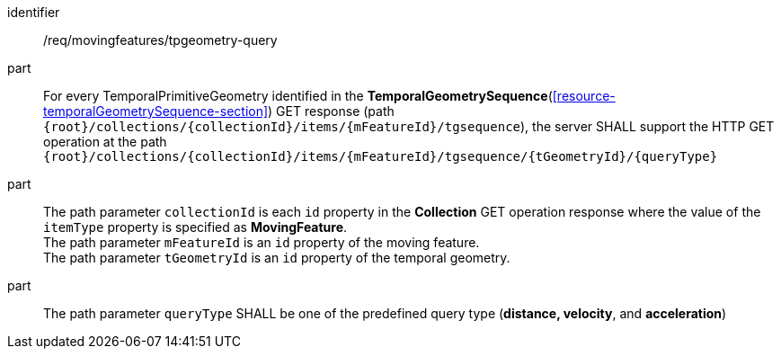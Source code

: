 ////
[[req_mf-tpgeometry-query-op-get]]
[width="90%",cols="2,6a",options="header"]
|===
^|*Requirement {counter:req-id}* |*/req/movingfeatures/tpgeometry-query*
^|A |For every TemporalPrimitiveGeometry identified in the <<resource-temporalGeometrySequence-section,*TemporalGeometrySequence*>> GET response (path `+{root}+/collections/+{collectionId}+/items/+{mFeatureId}+/tgsequence`), the server SHALL support the HTTP GET operation at the path `+{root}+/collections/+{collectionId}+/items/+{mFeatureId}+/tgsequence/+{tGeometryId}+/+{queryType}+`
^|B |The path parameter `collectionId` is each `id` property in the *Collection* GET operation response where the value of the `itemType` property is specified as *MovingFeature*. +
The path parameter `mFeatureId` is an `id` property of the moving feature. +
The path parameter `tGeometryId` is an `id` property of the temporal geometry. +
^|C |The path parameter `queryType` SHALL be one of the predefined query type (*distance, velocity*, and *acceleration*)
// ^|C |A distance query GET operation MAY include a `datetime` query parameter.
// ^|D |A velocity query GET operation MAY include a `datetime` query parameter.
// ^|E |An acceleration query GET operation MAY include a `datetime` query parameter.
|===
////

[[req_mf-tpgeometry-query-op-get]]
[requirement]
====
[%metadata]
identifier:: /req/movingfeatures/tpgeometry-query
part:: For every TemporalPrimitiveGeometry identified in the *TemporalGeometrySequence*(<<resource-temporalGeometrySequence-section>>) GET response (path `{root}/collections/{collectionId}/items/{mFeatureId}/tgsequence`), the server SHALL support the HTTP GET operation at the path `{root}/collections/{collectionId}/items/{mFeatureId}/tgsequence/{tGeometryId}/{queryType}`
part:: The path parameter `collectionId` is each `id` property in the *Collection* GET operation response where the value of the `itemType` property is specified as *MovingFeature*. +
The path parameter `mFeatureId` is an `id` property of the moving feature. +
The path parameter `tGeometryId` is an `id` property of the temporal geometry. +
part:: The path parameter `queryType` SHALL be one of the predefined query type (*distance, velocity*, and *acceleration*)
====
